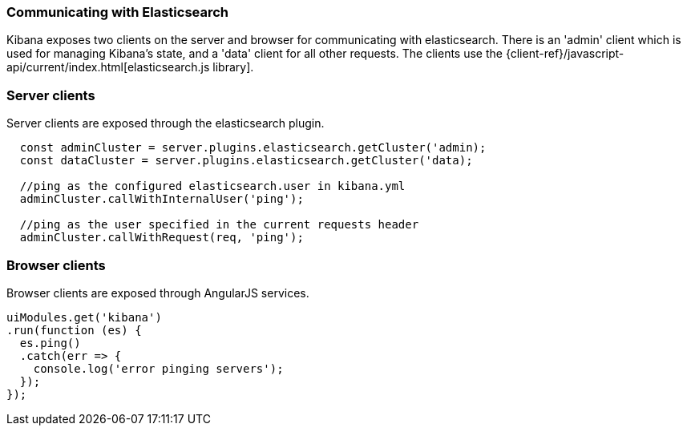 [[development-elasticsearch]]
=== Communicating with Elasticsearch

Kibana exposes two clients on the server and browser for communicating with elasticsearch.
There is an 'admin' client which is used for managing Kibana's state, and a 'data' client for all
other requests.  The clients use the {client-ref}/javascript-api/current/index.html[elasticsearch.js library].

[float]
[[client-server]]
=== Server clients

Server clients are exposed through the elasticsearch plugin.
[source,javascript]
----
  const adminCluster = server.plugins.elasticsearch.getCluster('admin);
  const dataCluster = server.plugins.elasticsearch.getCluster('data);

  //ping as the configured elasticsearch.user in kibana.yml
  adminCluster.callWithInternalUser('ping');

  //ping as the user specified in the current requests header
  adminCluster.callWithRequest(req, 'ping');
----

[float]
[[client-browser]]
=== Browser clients

Browser clients are exposed through AngularJS services.

[source,javascript]
----
uiModules.get('kibana')
.run(function (es) {
  es.ping()
  .catch(err => {
    console.log('error pinging servers');
  });
});
----
